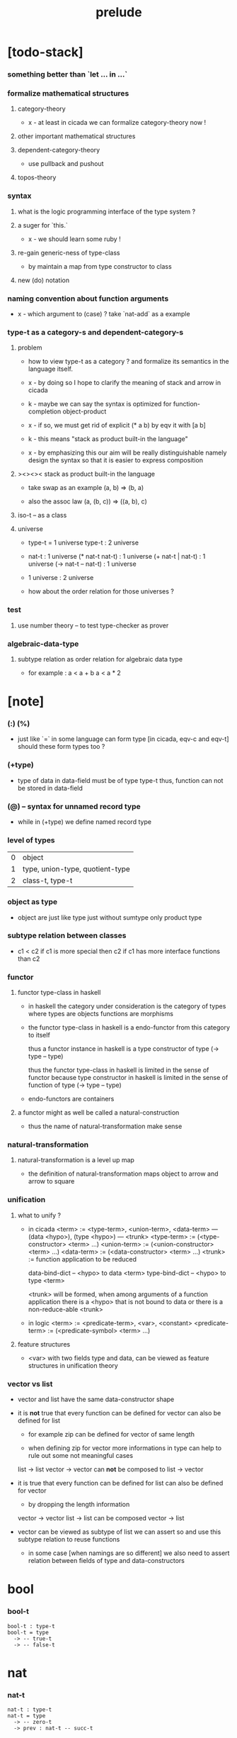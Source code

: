 #+title: prelude

* [todo-stack]

*** something better than `let ... in ...`

*** formalize mathematical structures

***** category-theory

      - x -
        at least in cicada
        we can formalize category-theory now !

***** other important mathematical structures

***** dependent-category-theory

      - use pullback and pushout

***** topos-theory

*** syntax

***** what is the logic programming interface of the type system ?

***** a suger for `this.`

      - x -
        we should learn some ruby !

***** re-gain generic-ness of type-class

      - by maintain a map from type constructor to class

***** new (do) notation

*** naming convention about function arguments

    - x -
      which argument to (case) ?
      take `nat-add` as a example

*** type-t as a category-s and dependent-category-s

***** problem

      - how to view type-t as a category ?
        and formalize its semantics in the language itself.

      - x -
        by doing so
        I hope to clarify the meaning of stack and arrow in cicada

      - k -
        maybe we can say
        the syntax is optimized for function-completion object-product

      - x -
        if so,
        we must get rid of explicit (* a b)
        by eqv it with [a b]

      - k -
        this means "stack as product built-in the language"

      - x -
        by emphasizing this
        our aim will be really distinguishable
        namely
        design the syntax
        so that it is easier to express composition

***** ><><>< stack as product built-in the language

      - take swap as an example  (a, b) => (b, a)

      - also the assoc law (a, (b, c)) => ((a,  b), c)

***** iso-t -- as a class

***** universe

      - type-t = 1 universe
        type-t : 2 universe

      - nat-t : 1 universe
        (* nat-t nat-t) : 1 universe
        (+ nat-t | nat-t) : 1 universe
        (-> nat-t -- nat-t) : 1 universe

      - 1 universe : 2 universe

      - how about the order relation for those universes ?

*** test

***** use number theory -- to test type-checker as prover

*** algebraic-data-type

***** subtype relation as order relation for algebraic data type

      - for example :
        a < a + b
        a < a * 2

* [note]

*** (:) (%)

    - just like `=` in some language can form type
      [in cicada, eqv-c and eqv-t]
      should these form types too ?

*** (+type)

    - type of data in data-field must be of type type-t
      thus, function can not be stored in data-field

*** (@) -- syntax for unnamed record type

    - while in (+type)
      we define named record type

*** level of types

    | 0 | object                          |
    | 1 | type, union-type, quotient-type |
    | 2 | class-t, type-t                 |

*** object as type

    - object are just like type
      just without sumtype
      only product type

*** subtype relation between classes

    - c1 < c2
      if c1 is more special then c2
      if c1 has more interface functions than c2

*** functor

***** functor type-class in haskell

      - in haskell the category under consideration
        is the category of types
        where types are objects
        functions are morphisms

      - the functor type-class in haskell
        is a endo-functor from this category to itself

        thus a functor instance in haskell
        is a type constructor of type (-> type -- type)

        thus the functor type-class in haskell
        is limited in the sense of functor
        because type constructor in haskell
        is limited in the sense of function of type (-> type -- type)

      - endo-functors are containers

***** a functor might as well be called a natural-construction

      - thus the name of natural-transformation make sense

*** natural-transformation

***** natural-transformation is a level up map

      - the definition of natural-transformation
        maps object to arrow
        and arrow to square

*** unification

***** what to unify ?

      - in cicada
        <term> := <type-term>, <union-term>, <data-term>
        --- (data <hypo>), (type <hypo>)
        --- <trunk>
        <type-term>  := (<type-constructor> <term> ...)
        <union-term> := (<union-constructor> <term> ...)
        <data-term>  := (<data-constructor> <term> ...)
        <trunk> := function application to be reduced

        data-bind-dict -- <hypo> to data <term>
        type-bind-dict -- <hypo> to type <term>

        <trunk> will be formed,
        when among arguments of a function application
        there is a <hypo> that is not bound to data
        or there is a non-reduce-able <trunk>

      - in logic
        <term> := <predicate-term>, <var>, <constant>
        <predicate-term> := (<predicate-symbol> <term> ...)

***** feature structures

      - <var> with two fields type and data,
        can be viewed as feature structures
        in unification theory

*** vector vs list

    - vector and list have the same data-constructor shape

    - it is *not* true that
      every function can be defined for vector
      can also be defined for list

      - for example zip can be defined for vector of same length

      - when defining zip for vector
        more informations in type
        can help to rule out some not meaningful cases

      list -> list
      vector -> vector
      can *not* be composed to
      list -> vector

    - it is true that
      every function can be defined for list
      can also be defined for vector

      - by dropping the length information

      vector -> vector
      list -> list
      can be composed
      vector -> list

    - vector can be viewed as subtype of list
      we can assert so
      and use this subtype relation to reuse functions

      - in some case [when namings are so different]
        we also need to assert relation between
        fields of type and data-constructors

* bool

*** bool-t

    #+begin_src cicada
    bool-t : type-t
    bool-t = type
      -> -- true-t
      -> -- false-t
    #+end_src

* nat

*** nat-t

    #+begin_src cicada
    nat-t : type-t
    nat-t = type
      -> -- zero-t
      -> prev : nat-t -- succ-t
    #+end_src

*** nat-add

    #+begin_src cicada
    nat-add : -> nat-t nat-t -- nat-t
    nat-add = lambda
      let m n in
      case n
        zero-t m
        succ-t m n.prev recur succ-c
    #+end_src

*** nat-mul

    #+begin_src cicada
    nat-mul : -> nat-t nat-t -- nat-t
    nat-mul = lambda
      let m n
      case n
        zero-t n
        succ-t m n.prev recur m nat-add
    #+end_src

*** nat-factorial

    #+begin_src cicada
    nat-factorial : -> nat-t -- nat-t
    nat-factorial = lambda
      let n in
      case n
        zero-t n succ-c
        succ-t n.prev recur n nat-mul
    #+end_src

* list

*** list-t

    #+begin_src cicada
    list-t : -> type-t -- type-t
    list-t = type
      @ t : type-t
      null-c :
        -> -- t null-t
      cons-c :
        -> car : t
           cdr : t list-t
        -- t cons-t
    #+end_src

*** list-length

    #+begin_src cicada
    list-length : -> t list-t -- nat-t
    list-length = lambda
      let list in
      case list
        null-t zero-c
        cons-t list.cdr recur succ-c
    #+end_src

*** list-append

    #+begin_src cicada
    list-append :
      -> t list-t
         t list-t
      -- t list-t
    list-append = lambda
      let ante succ in
      case succ
        null-t ante
        cons-t succ.car ante succ.cdr recur cons-c
    #+end_src

*** list-map

    #+begin_src cicada
    list-map :
      -> a list-t
         -> a -- b
      -- b list-t
    list-map = lambda
      let list fun
      case list
        null-t list
        cons-t list.car fun list.cdr {fun} recur cons-c
    #+end_src

*** list-remove-first

    #+begin_src cicada
    list-remove-first :
      -> t
         t list-t
      -- t list-t
    list-remove-first = lambda
      let x list in
      case list
        null-t list
        cons-t case [list.car x eq-p]
          true-t list.cdr
          false-t list.car list.cdr x recur cons-c
    #+end_src

* eqv

*** eqv-t

    #+begin_src cicada
    eqv-t :
      -> t :: type-t
         t
      -- type-t
    eqv-t = type
      -> value :: t
      -- value value eqv-t
    #+end_src

*** eqv-apply

    #+begin_src cicada
    eqv-apply :
      -> [a b] :: type-t
         [x y] :: a
         x y eqv-t
         fun : -> a -- b
      -- x fun y fun eqv-t
    eqv-apply = lambda
      let v fun in
      eqv-c
    #+end_src

*** eqv-swap

    #+begin_src cicada
    eqv-swap :
      -> t :: type-t
         [x y] :: t
         x y eqv-t
      -- y x eqv-t
    eqv-swap = lambda
      let v in
      eqv-c
    #+end_src

*** eqv-compose

    #+begin_src cicada
    eqv-compose :
      -> t :: type-t
         [x y z] :: t
         x y eqv-t
         y z eqv-t
      -- x z eqv-t
    eqv-compose = lambda
      let v u in
      eqv-c
    #+end_src

* nat

*** >< nat-even-p

*** nat-even-t -- re-imp predicate as judgment

    #+begin_src cicada
    nat-even-t : -> nat-t -- type-t
    nat-even-t = type
      -> -- zero-c zero-even-t
      -> m :: nat-t
         prev : m nat-even-t
      -- m succ-c succ-c even-plus-two-even-t

    two-even : -> -- zero-c succ-c succ-c nat-even-t
    two-even = lambda zero-even-c even-plus-two-even-c
    #+end_src

*** nat-add-associative

    #+begin_src cicada
    nat-add-associative :
      -> [x y z] : nat-t
      -- x y nat-add z nat-add
         x y z nat-add nat-add eqv-t
    nat-add-associative = lambda
      let x y z in
      case z
        zero-t eqv-c
        succ-t x y z.prev recur {succ-c} eqv-apply
    #+end_src

*** nat-add-commutative

    #+begin_src cicada
    nat-add-commutative :
      -> [m n] : nat-t
      -- m n nat-add
         n m nat-add eqv-t
    nat-add-commutative = lambda
      let m n in
      case n
        zero-t m nat-add-zero-commutative
        succ-t
          m n.prev recur {succ-c} eqv-apply
          n.prev m nat-add-succ-commutative eqv-compose
    #+end_src

*** nat-add-zero-commutative

    #+begin_src cicada
    nat-add-zero-commutative :
      -> m : nat-t
      -- m zero-c nat-add
         zero-c m nat-add eqv-t
    nat-add-zero-commutative = lambda
      let m in
      case m
        zero-t eqv-c
        succ-t m.prev recur {succ-c} eqv-apply
    #+end_src

*** nat-add-succ-commutative

    #+begin_src cicada
    nat-add-succ-commutative :
      -> [m n] : nat-t
      -- m succ-c n nat-add
         m n nat-add succ-c eqv-t
    nat-add-succ-commutative = lambda
      let m n in
      case n
        zero-t eqv-c
        succ-t m n.prev recur {succ-c} eqv-apply
    #+end_src

* list

*** list-length-t -- re-imp function as relation

    #+begin_src cicada
    note
      list-length :
        -> list : t list-t
        -- length : nat-t
      list-length-t :
        -> list : t list-t
           length : nat-t
        -- type-t

    list-length-t : -> t list-t, nat-t -- type-t
    list-length-t = type
      @ list : t list-t
        length : nat-t
      -> -- null-c zero-c zero-length-t
      -> prev : list length list-length-t
      -- element :: t
         element list cons-c
         length succ-c succ-length-t
    #+end_src

*** list-map-preserve-list-length

    #+begin_src cicada
    list-map-preserve-list-length :
      -> [a b] :: type-t
         fun :: -> a -- b
         list :: a list-t
         n :: nat-t
         list n list-length-t
      -- list {fun} list-map n list-length-t
    list-map-preserve-list-length = lambda
      let h in
      case h
        zero-length-t h
        succ-length-t h.prev recur succ-length-c
    #+end_src

*** list-append-t

    #+begin_src cicada
    ;; in prolog :
    ;;   append([], Succ, Succ).
    ;;   append([Car | Cdr], Succ, [Car | ResultCdr]):-
    ;;     append(Cdr, Succ, ResultCdr).

    list-append-t : -> t list-t t list-t t list-t -- type-t
    list-append-t = type
      @ [ante succ result] : t list-t
      -> -- null-c succ succ zero-append-t
      -> car :: t
         cdr :: t list-t
         result-cdr :: t list-t
         prev : cdr succ result-cdr list-append-t
      -- car cdr cons-c, succ, car result-cdr cons-c succ-append-t
    #+end_src

*** [semantic] succ-append-t

    #+begin_src cicada
    note for [ante succ result succ-append-c]
      0 hypo-id-c data-hypo-c (quote type) local-let
      (quote type) local-get to-type
      type-t
      unify
      ><><><
      (@data-type-t
        (name "succ-append-t")
        (field-obj-dict
         (@ (type (quote type) local-get)
            (ante (quote ante) local-get)
            (succ (quote succ) local-get)
            (result (quote result) local-get))))
      (let data-type)
      (@data-obj-t
        (data-type data-type)
        (field-obj-dict
         (@ (prev (quote prev) local-get))))
    #+end_src

* vect

*** vect-t

    #+begin_src cicada
    vect-t : -> nat-t type-t -- type-t
    vect-t = type
      @ length : nat-t
        t : type-t
      -> -- zero-c t null-vect-t
      -> car : t
         cdr : length t vect-t
      -- length succ-c t cons-vect-t
    #+end_src

*** vect-append

    #+begin_src cicada
    vect-append :
      -> m t vect-t
         n t vect-t
      -- m n nat-add t vect-t
    vect-append = lambda
      let x y in
      case y
        null-vect-t x
        cons-vect-t y.car x y.cdr recur cons-vect-c
    #+end_src

*** vect-map

    #+begin_src cicada
    vect-map : -> n a vect-t (-> a -- b) -- n b vect-t
    vect-map = lambda
      let list fun in
      case list
        null-vect-t list
        cons-vect-t list.car fun list.cdr {fun} recur cons-vect-c
    #+end_src

* category

*** category-s

    #+begin_src cicada
    category-s : class-t
    category-s = class
      object-t : type-t
      arrow-t : -> object-t object-t -- type-t
      arrow-eqv-t : -> a b arrow-t a b arrow-t -- type-t
      identity :
        -> object-t % a
        -- a a arrow-t
      compose :
        -> a b arrow-t
           b c arrow-t
        -- a c arrow-t
      identity-left :
        -> a b arrow-t % f
        -- a identity f compose, f arrow-eqv-t
      identity-right :
        -> a b arrow-t % f
        -- f b identity compose, f arrow-eqv-t
      compose-associative :
        -> a b arrow-t % f
           b c arrow-t % g
           c d arrow-t % h
        -- f g h compose compose
           f g compose h compose arrow-eqv-t
    #+end_src

*** category-s.arrow-inverse-t

    #+begin_src cicada
    category-s.arrow-inverse-t :
      -> a b this.arrow-t
         b a this.arrow-t
      -- type-t
    category-s.arrow-inverse-t = lambda
      let cat in
      let f g in
      f g compose a identity this.arrow-eqv-t
      g f compose b identity this.arrow-eqv-t
    #+end_src

* nat-lteq-t

*** nat-lteq-t

    #+begin_src cicada
    nat-lteq-t : -> nat-t nat-t -- type-t
    nat-lteq-t = type
      @ [l r] : nat-t
      -> -- zero-c r zero-lteq-t
      -> prev : l r nat-lteq-t
      -- l succ-c r succ-c succ-lteq-t
    #+end_src

*** nat-non-negative

    #+begin_src cicada
    nat-non-negative : -> n : nat-t -- zero-c n nat-lteq-t
    nat-non-negative = lambda zero-lteq-c
    #+end_src

*** nat-lteq-reflexive

    #+begin_src cicada
    nat-lteq-reflexive : -> n : nat-t -- n n nat-lteq-t
    nat-lteq-reflexive = lambda
      let n in
      case n
        zero-t zero-lteq-c
        succ-t n.prev recur succ-lteq-c
    #+end_src

*** nat-lteq-transitive

    #+begin_src cicada
    nat-lteq-transitive :
      -> a b nat-lteq-t
         b c nat-lteq-t
      -- a c nat-lteq-t
    nat-lteq-transitive = lambda
      let x y in
      case x
        zero-lteq-t zero-lteq-c
        succ-lteq-t x.prev y.prev recur succ-lteq-c
    #+end_src

*** nat-lt-t

    #+begin_src cicada
    nat-lt-t : -> nat-t nat-t -- type-t
    nat-lt-t = lambda
      let l r in
      l succ-c r nat-lteq-t
    #+end_src

*** nat-archimedean-property

    #+begin_src cicada
    nat-archimedean-property :
      -> x : nat-t
      -- y : nat-t
         x y nat-lt-t
    nat-archimedean-property = lambda
      succ-c dup nat-lteq-reflexive
    #+end_src

*** nat-order-cat

    #+begin_src cicada
    nat-order-cat : category-s
    nat-order-cat = instance
      instance
        identity = lambda nat-lteq-reflexive
        compose  = lambda nat-lteq-transitive
        identity-left = lambda
          let x in
          case x
            zero-lteq-t eqv-c
            succ-lteq-t x.prev recur {succ-lteq-c} eqv-apply
        identity-righ = lambda
          let x in
          case x
            zero-lteq-t eqv-c
            succ-lteq-t x.prev recur {succ-lteq-c} eqv-apply
        compose-associative = lambda
          let f g h in
          case [f g h]
            [zero-lteq-t _ _] eqv-c
            [succ-lteq-t succ-lteq-t succ-lteq-t]
              f.prev g.prev h.prev recur {succ-lteq-c} eqv-apply
    #+end_src

* product

*** category-sarrow-unique-t

    #+begin_src cicada
    category-s.arrow-unique-t :
      -> a b this.arrow-t
         -> a b this.arrow-t -- type-t
      -- type-t
    category-s.arrow-unique-t = lambda
      let f theorem in
      f theorem
      -> a b this.arrow-t % g
         g theorem
      -- f g this.arrow-eqv-t
    #+end_src

*** category-s.object-product-t

    #+begin_src cicada
    category-s.object-product-t :
      -> this.object-t % a
         this.object-t % b
         this.object-t % p
         p a this.arrow-t % fst
         p b this.arrow-t % snd
      -- type-t
    category-s.object-product-t = lambda
      let a b p fst snd in
      -> this.object-t % q
         q a this.arrow-t % fst~
         q b this.arrow-t % snd~
      -- q p this.arrow-t % m
         lambda let m in
           fst~, m fst compose this.arrow-eqv-t
           snd~, m snd compose this.arrow-eqv-t
         m swap this.arrow-unique-t
    #+end_src

*** product-closed-s

    #+begin_src cicada
    product-closed-s <: category-s
    product-closed-s = class
      product :
        -> object-t % a
           object-t % b
        -- object-t % p
           p a arrow-t % fst
           p b arrow-t % snd
           a b p fst snd object-product-t
    #+end_src

*** >< category-product-s -- first class class

* >< limit

* groupoid

*** groupoid-s

    #+begin_src cicada
    groupoid-s <: category-s
    groupoid-s = class
      inverse :
        -> a b arrow-t % f
        -- b a arrow-t % g
           f g arrow-inverse-t
    #+end_src

* >< group

* >< abelian-group

* >< monoid

* >< ring

* >< field

* >< vector-space

* >< morphism

*** ><><>< morphism-t

    - x -
      it seems fun-eqv-t must be built-in
      because `succ` and `ante` are not limited to `type-t`

    #+begin_src cicada
    morphism-t : -> type-t type-t -- type-t
    morphism-t = lambda
      let succ ante in
      -> succ -- ante
    #+end_src

*** fun-eqv-t

    - x -
      it seems fun-eqv-t must be built-in
      because `f` and `g` are not limited to `(-> a -- b)`

    #+begin_src cicada
    fun-eqv-t :
      -> [a b] :: type-t
         -> a -- b
         -> a -- b
      -- type-t
    fun-eqv-t = type
      @ [lhs rhs] : -> a -- b
      -> (-> x : a -- x lhs x rhs eqv-t)
      -- {lhs} {rhs} fun-eqv-t
    #+end_src

*** >< type-cat

    #+begin_src cicada
    type-cat : category-s
    type-cat = instance
      identity =
      compose =
      identity-left =
      identity-righ =
      compose-associative =
    #+end_src

* functor

*** functor-s

    #+begin_src cicada
    functor-s : class-t
    functor-s = class
      fun-t : -> type-t -- type-t
      map : -> a fun-t, (-> a -- b) -- b fun-t
    #+end_src

*** list-functor

    #+begin_src cicada
    list-functor : functor-s
    list-functor = instance
      fun-t = lambda list-t
      map = lambda
        let list fun in
        case list
          null-t null-c
          cons-t
            list.car fun
            list.cdr {fun} recur
            cons-c
    #+end_src

* monad

*** monad-s

    #+begin_src cicada
    monad-s <: functor-s
    monad-s = class
      pure : -> t -- t fun-t
      bind : -> a fun-t, (-> a -- b fun-t) -- b fun-t
    #+end_src

*** monad-s.compose

    #+begin_src cicada
    monad-s.compose :
      -> (-> a -- b this.fun-t)
         (-> b -- c this.fun-t)
      -- (-> a -- c this.fun-t)
    monad-s.compose = lambda
      let f g in
      {f {g} this.bind}
    #+end_src

*** monad-s.flatten

    #+begin_src cicada
    monad-s.flatten :
      -> a this.fun-t this.fun-t
      -- a this.fun-t
    monad-s.flatten = lambda {} this.bind
    #+end_src

*** list-monad

    #+begin_src cicada
    list-monad : monad-s
    list-monad = instance
      pure = lambda null-c cons-c
      bind = lambda
        let list fun in
        case list
          null-t null-c
          cons-t
            list.car fun
            list.cdr {fun} recur
            list-append
    #+end_src

* maybe

*** maybe-t

    #+begin_src cicada
    maybe-t : -> type-t -- type-t
    maybe-t = type
      @ t : type-t
      -> -- t none-t
      -> value : t -- t just-t
    #+end_src

*** maybe-functor

    #+begin_src cicada
    maybe-functor : functor-s
    maybe-functor = instance
      fun-t = lambda maybe-t
      map = lambda
        let maybe fun in
        case maybe
          none-t none-c
          just-t maybe.value fun just-c
    #+end_src

*** maybe-monad

    #+begin_src cicada
    maybe-monad : monad-s
    maybe-monad = instance
      pure = lambda just-c
      bind = lambda
        let maybe fun in
        case maybe
          none-t none-c
          just-t maybe.value fun
    #+end_src

* state

*** state-t

    #+begin_src cicada
    state-t : -> type-t type-t -- type-t
    state-t = lambda
      let a s in
      -> s -- s a
    #+end_src

*** state-monad

    #+begin_src cicada
    state-monad : -> type-t -- monad-s
    state-monad = lambda
      let s in
      instance
        fun-t = lambda {s state-t}
        map : -> a s state-t, (-> a -- b)
              -- b s state-t
        map : -> (-> s -- s a), (-> a -- b)
              -- (-> s -- s b)
        map = lambda
          let state fun in
          {state fun}
        pure = lambda
          let value in
          {value}
        bind = lambda
          let state fun in
          {state fun apply}
    #+end_src

* tree

*** tree-t

    #+begin_src cicada
    tree-t : -> type-t -- type-t
    tree-t = type
      @ t : type-t
      -> t % value -- t leaf-t
      -> t tree-t % [left right]
      -- t branch-t
    #+end_src

*** tree-functor

    #+begin_src cicada
    tree-functor : functor-s
    tree-functor = instance
      fun-t = lambda tree-t
      map = lambda
        let tree fun in
        case tree
          leaf-t tree.value fun leaf-c
          branch-t
            tree.left {fun} recur
            tree.right {fun} recur branch-c
    #+end_src

*** tree-zip

    #+begin_src cicada
    tree-zip :
      -> a tree-t
         b tree-t
      -- (* a b) tree-t maybe-t
    tree-zip = lambda
      let x y in
      case [x y]
        [leaf-t leaf-t]
          x.value y.value prod leaf-c pure
        [branch-t branch-t]
          do x.left y.left recur >- left
             x.right y.right recur >- right
             left right branch-c pure
        else none-c
    #+end_src

*** tree-numbering-with-nat

    #+begin_src cicada
    tree-numbering-with-nat :
      -> nat-t, t tree-t
      -- nat-t, nat-t tree-t
    tree-numbering-with-nat = lambda
      let tree in
      case tree
        leaf-t dup inc swap leaf-c
        branch-t
          tree.left recur let left in
          tree.right recur let right in
          left right branch-c
    #+end_src

*** tree-numbering

    #+begin_src cicada
    tree-numbering :
      -> t tree-t
      -- nat-t tree-t state-t
    tree-numbering = lambda
      let tree in
      case tree
        leaf-t {dup inc swap leaf-c}
        branch-t
          do tree.left recur >- left
             tree.right recur >- right
             left right branch-c
    #+end_src

* >< int

*** int-t

    #+begin_src cicada

    #+end_src

*** >< mod-t

*** gcd-t

    #+begin_src cicada
    gcd-t : -> int-t int-t int-t -- type-t
    gcd-t = type
      @ [x y d] : int-t
      -> -- x zero-c x zero-gcd-t
      -> gcd : x y d gcd-t
         mod : x y z mod-t
      -- y z d mod-gcd-t
    #+end_src

* >< dependent-category

*** dependent-category-s

    #+begin_src cicada
    dependent-category-s : class-t
    dependent-category-s = class
      object-t : type-t
      object-eqv-t : -> object-t object-t -- type-t
      arrow-t : -> object-t object-t -- type-t
      arrow-eqv-t : -> a b arrow-t a b arrow-t -- type-t
      substitution-t : monoid-s
      substitute : -> object-t substitution-t -- object-t
      unification :
        -> a : object-t
           b : object-t
        -- c : object-t
           s : substitution-t
           a s substitute c object-eqv-t
           b s substitute c object-eqv-t
      identity :
        -> a : object-t
        -- a a arrow-t
      cut :
        -> a b arrow-t
           c d arrow-t
        -- a b c unifier substitute
           d b c unifier substitute
           arrow-t
      identity-left :
        ->
        --
      identity-right :
        ->
        --
      cut-associative :
        ->
        --
    #+end_src
